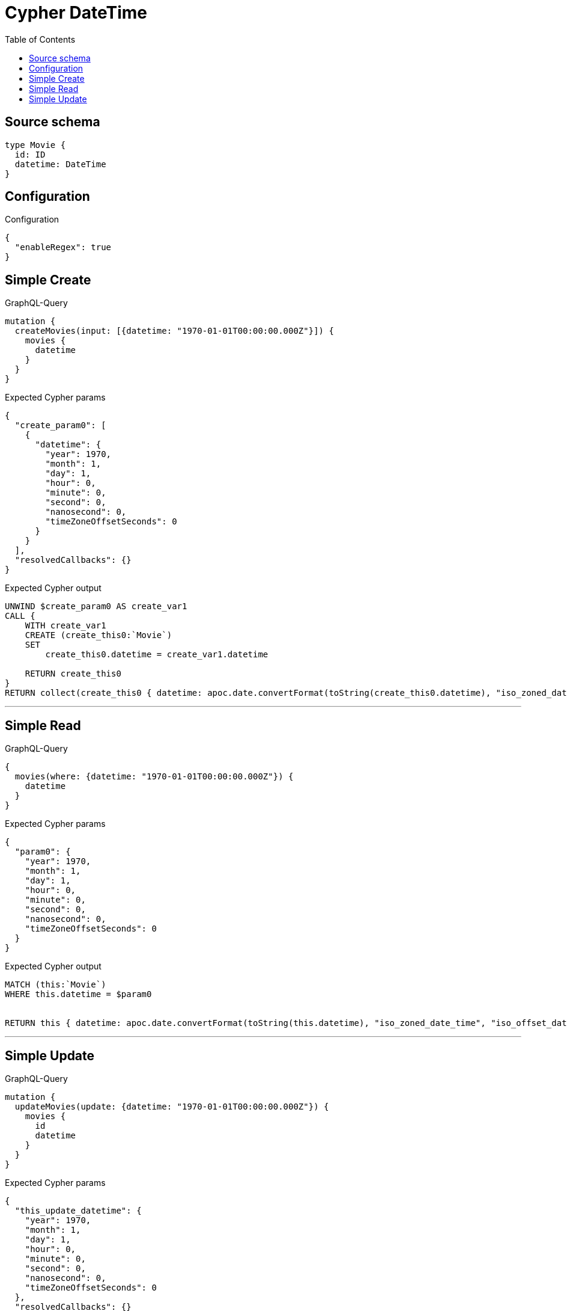 :toc:

= Cypher DateTime

== Source schema

[source,graphql,schema=true]
----
type Movie {
  id: ID
  datetime: DateTime
}
----

== Configuration

.Configuration
[source,json,schema-config=true]
----
{
  "enableRegex": true
}
----
== Simple Create

.GraphQL-Query
[source,graphql]
----
mutation {
  createMovies(input: [{datetime: "1970-01-01T00:00:00.000Z"}]) {
    movies {
      datetime
    }
  }
}
----

.Expected Cypher params
[source,json]
----
{
  "create_param0": [
    {
      "datetime": {
        "year": 1970,
        "month": 1,
        "day": 1,
        "hour": 0,
        "minute": 0,
        "second": 0,
        "nanosecond": 0,
        "timeZoneOffsetSeconds": 0
      }
    }
  ],
  "resolvedCallbacks": {}
}
----

.Expected Cypher output
[source,cypher]
----
UNWIND $create_param0 AS create_var1
CALL {
    WITH create_var1
    CREATE (create_this0:`Movie`)
    SET
        create_this0.datetime = create_var1.datetime
    
    RETURN create_this0
}
RETURN collect(create_this0 { datetime: apoc.date.convertFormat(toString(create_this0.datetime), "iso_zoned_date_time", "iso_offset_date_time") }) AS data
----

'''

== Simple Read

.GraphQL-Query
[source,graphql]
----
{
  movies(where: {datetime: "1970-01-01T00:00:00.000Z"}) {
    datetime
  }
}
----

.Expected Cypher params
[source,json]
----
{
  "param0": {
    "year": 1970,
    "month": 1,
    "day": 1,
    "hour": 0,
    "minute": 0,
    "second": 0,
    "nanosecond": 0,
    "timeZoneOffsetSeconds": 0
  }
}
----

.Expected Cypher output
[source,cypher]
----
MATCH (this:`Movie`)
WHERE this.datetime = $param0


RETURN this { datetime: apoc.date.convertFormat(toString(this.datetime), "iso_zoned_date_time", "iso_offset_date_time") } AS this
----

'''

== Simple Update

.GraphQL-Query
[source,graphql]
----
mutation {
  updateMovies(update: {datetime: "1970-01-01T00:00:00.000Z"}) {
    movies {
      id
      datetime
    }
  }
}
----

.Expected Cypher params
[source,json]
----
{
  "this_update_datetime": {
    "year": 1970,
    "month": 1,
    "day": 1,
    "hour": 0,
    "minute": 0,
    "second": 0,
    "nanosecond": 0,
    "timeZoneOffsetSeconds": 0
  },
  "resolvedCallbacks": {}
}
----

.Expected Cypher output
[source,cypher]
----
MATCH (this:`Movie`)


SET this.datetime = $this_update_datetime

RETURN collect(DISTINCT this { .id, datetime: apoc.date.convertFormat(toString(this.datetime), "iso_zoned_date_time", "iso_offset_date_time") }) AS data
----

'''

